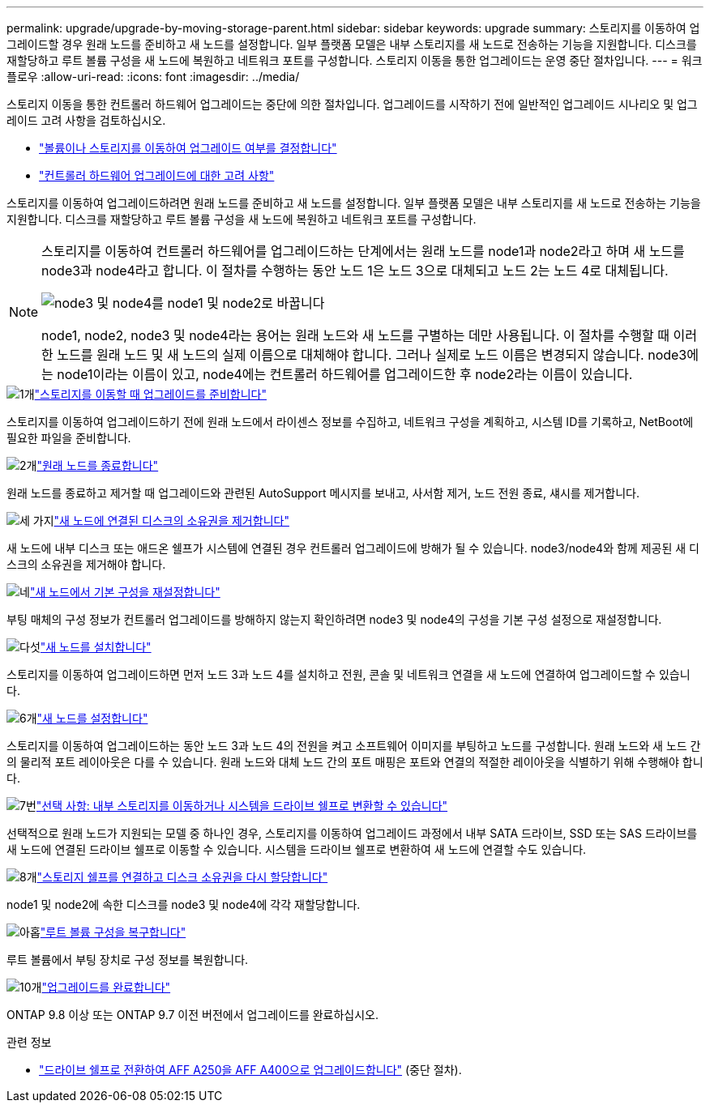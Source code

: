 ---
permalink: upgrade/upgrade-by-moving-storage-parent.html 
sidebar: sidebar 
keywords: upgrade 
summary: 스토리지를 이동하여 업그레이드할 경우 원래 노드를 준비하고 새 노드를 설정합니다. 일부 플랫폼 모델은 내부 스토리지를 새 노드로 전송하는 기능을 지원합니다. 디스크를 재할당하고 루트 볼륨 구성을 새 노드에 복원하고 네트워크 포트를 구성합니다. 스토리지 이동을 통한 업그레이드는 운영 중단 절차입니다. 
---
= 워크플로우
:allow-uri-read: 
:icons: font
:imagesdir: ../media/


[role="lead"]
스토리지 이동을 통한 컨트롤러 하드웨어 업그레이드는 중단에 의한 절차입니다. 업그레이드를 시작하기 전에 일반적인 업그레이드 시나리오 및 업그레이드 고려 사항을 검토하십시오.

* link:upgrade-decide-to-use-this-guide.html["볼륨이나 스토리지를 이동하여 업그레이드 여부를 결정합니다"]
* link:upgrade-considerations.html["컨트롤러 하드웨어 업그레이드에 대한 고려 사항"]


스토리지를 이동하여 업그레이드하려면 원래 노드를 준비하고 새 노드를 설정합니다. 일부 플랫폼 모델은 내부 스토리지를 새 노드로 전송하는 기능을 지원합니다. 디스크를 재할당하고 루트 볼륨 구성을 새 노드에 복원하고 네트워크 포트를 구성합니다.

[NOTE]
====
스토리지를 이동하여 컨트롤러 하드웨어를 업그레이드하는 단계에서는 원래 노드를 node1과 node2라고 하며 새 노드를 node3과 node4라고 합니다. 이 절차를 수행하는 동안 노드 1은 노드 3으로 대체되고 노드 2는 노드 4로 대체됩니다.

image::../upgrade/media/original_to_new_nodes.png[node3 및 node4를 node1 및 node2로 바꿉니다]

node1, node2, node3 및 node4라는 용어는 원래 노드와 새 노드를 구별하는 데만 사용됩니다. 이 절차를 수행할 때 이러한 노드를 원래 노드 및 새 노드의 실제 이름으로 대체해야 합니다. 그러나 실제로 노드 이름은 변경되지 않습니다. node3에는 node1이라는 이름이 있고, node4에는 컨트롤러 하드웨어를 업그레이드한 후 node2라는 이름이 있습니다.

====
.image:https://raw.githubusercontent.com/NetAppDocs/common/main/media/number-1.png["1개"]link:upgrade-prepare-when-moving-storage.html["스토리지를 이동할 때 업그레이드를 준비합니다"]
[role="quick-margin-para"]
스토리지를 이동하여 업그레이드하기 전에 원래 노드에서 라이센스 정보를 수집하고, 네트워크 구성을 계획하고, 시스템 ID를 기록하고, NetBoot에 필요한 파일을 준비합니다.

.image:https://raw.githubusercontent.com/NetAppDocs/common/main/media/number-2.png["2개"]link:upgrade-shutdown-remove-original-nodes.html["원래 노드를 종료합니다"]
[role="quick-margin-para"]
원래 노드를 종료하고 제거할 때 업그레이드와 관련된 AutoSupport 메시지를 보내고, 사서함 제거, 노드 전원 종료, 섀시를 제거합니다.

.image:https://raw.githubusercontent.com/NetAppDocs/common/main/media/number-3.png["세 가지"]link:upgrade-remove-disk-ownership-new-nodes.html["새 노드에 연결된 디스크의 소유권을 제거합니다"]
[role="quick-margin-para"]
새 노드에 내부 디스크 또는 애드온 쉘프가 시스템에 연결된 경우 컨트롤러 업그레이드에 방해가 될 수 있습니다.  node3/node4와 함께 제공된 새 디스크의 소유권을 제거해야 합니다.

.image:https://raw.githubusercontent.com/NetAppDocs/common/main/media/number-4.png["네"]link:upgrade-reset-default-configuration-node3-and-node4.html["새 노드에서 기본 구성을 재설정합니다"]
[role="quick-margin-para"]
부팅 매체의 구성 정보가 컨트롤러 업그레이드를 방해하지 않는지 확인하려면 node3 및 node4의 구성을 기본 구성 설정으로 재설정합니다.

.image:https://raw.githubusercontent.com/NetAppDocs/common/main/media/number-5.png["다섯"]link:upgrade-install-new-nodes.html["새 노드를 설치합니다"]
[role="quick-margin-para"]
스토리지를 이동하여 업그레이드하면 먼저 노드 3과 노드 4를 설치하고 전원, 콘솔 및 네트워크 연결을 새 노드에 연결하여 업그레이드할 수 있습니다.

.image:https://raw.githubusercontent.com/NetAppDocs/common/main/media/number-6.png["6개"]link:upgrade-set-up-new-nodes.html["새 노드를 설정합니다"]
[role="quick-margin-para"]
스토리지를 이동하여 업그레이드하는 동안 노드 3과 노드 4의 전원을 켜고 소프트웨어 이미지를 부팅하고 노드를 구성합니다. 원래 노드와 새 노드 간의 물리적 포트 레이아웃은 다를 수 있습니다. 원래 노드와 대체 노드 간의 포트 매핑은 포트와 연결의 적절한 레이아웃을 식별하기 위해 수행해야 합니다.

.image:https://raw.githubusercontent.com/NetAppDocs/common/main/media/number-7.png["7번"]link:upgrade-optional-move-internal-storage.html["선택 사항: 내부 스토리지를 이동하거나 시스템을 드라이브 쉘프로 변환할 수 있습니다"]
[role="quick-margin-para"]
선택적으로 원래 노드가 지원되는 모델 중 하나인 경우, 스토리지를 이동하여 업그레이드 과정에서 내부 SATA 드라이브, SSD 또는 SAS 드라이브를 새 노드에 연결된 드라이브 쉘프로 이동할 수 있습니다. 시스템을 드라이브 쉘프로 변환하여 새 노드에 연결할 수도 있습니다.

.image:https://raw.githubusercontent.com/NetAppDocs/common/main/media/number-8.png["8개"]link:upgrade-attach-shelves-reassign-disks.html["스토리지 쉘프를 연결하고 디스크 소유권을 다시 할당합니다"]
[role="quick-margin-para"]
node1 및 node2에 속한 디스크를 node3 및 node4에 각각 재할당합니다.

.image:https://raw.githubusercontent.com/NetAppDocs/common/main/media/number-9.png["아홉"]link:upgrade-restore-root-volume-config.html["루트 볼륨 구성을 복구합니다"]
[role="quick-margin-para"]
루트 볼륨에서 부팅 장치로 구성 정보를 복원합니다.

.image:https://raw.githubusercontent.com/NetAppDocs/common/main/media/number-10.png["10개"]link:upgrade-complete.html["업그레이드를 완료합니다"]
[role="quick-margin-para"]
ONTAP 9.8 이상 또는 ONTAP 9.7 이전 버전에서 업그레이드를 완료하십시오.

.관련 정보
* link:upgrade_aff_a250_to_aff_a400_ndu_upgrade_workflow.html["드라이브 쉘프로 전환하여 AFF A250을 AFF A400으로 업그레이드합니다"] (중단 절차).

